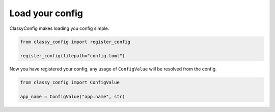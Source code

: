 Load your config
================

ClassyConfig makes loading you config simple.

.. code-block:: python

    from classy_config import register_config

    register_config(filepath="config.toml")

Now you have registered your config, any usage of ``ConfigValue`` will be resolved from the config.

.. code-block:: python

    from classy_config import ConfigValue

    app_name = ConfigValue("app.name", str)
